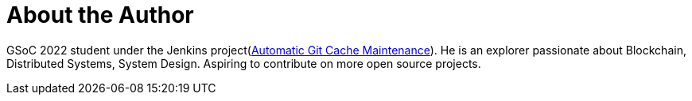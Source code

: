 = About the Author
:page-layout: author
:page-author_name: Hrushikesh Rao
:page-twitter: Hrushi2020
:page-github: hrushi20
:page-authoravatar: /site/avatars/HrushikeshRao.jpeg
:page-linkedin: hrushikesh-rao-7741311b0


GSoC 2022 student under the Jenkins project(link:/projects/gsoc/2022/projects/automatic-git-cache-maintenance/[Automatic Git Cache Maintenance]). He is an explorer passionate about
Blockchain, Distributed Systems, System Design. Aspiring to contribute on more open source projects.